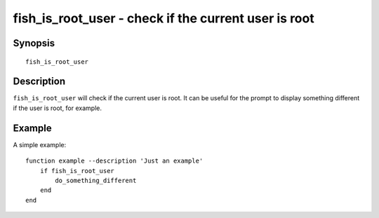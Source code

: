 .. _cmd-fish_is_root_user:

fish_is_root_user - check if the current user is root
=====================================================

Synopsis
--------

::

    fish_is_root_user

Description
-----------

``fish_is_root_user`` will check if the current user is root. It can be useful
for the prompt to display something different if the user is root, for example.


Example
-------

A simple example:

::

    function example --description 'Just an example'
        if fish_is_root_user
            do_something_different
        end
    end
